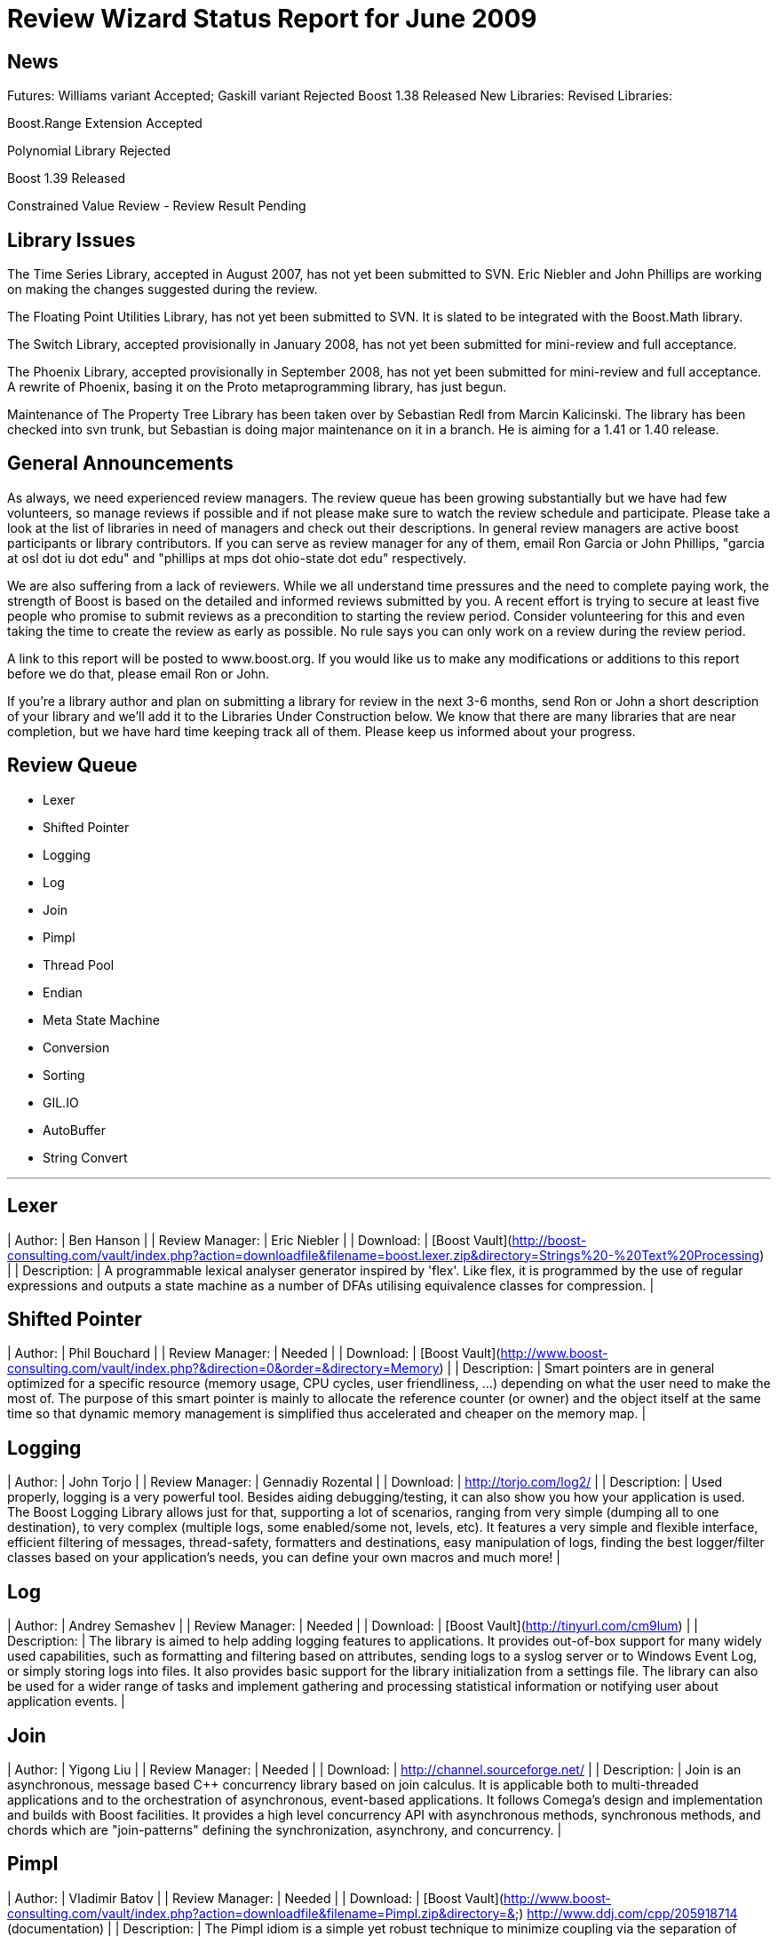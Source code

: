 = Review Wizard Status Report for June 2009
:idprefix:
:idseparator: -

== News


Futures: Williams variant Accepted; Gaskill variant Rejected
Boost 1.38 Released
New Libraries:
Revised Libraries:

Boost.Range Extension Accepted


Polynomial Library Rejected


Boost 1.39 Released


Constrained Value Review - Review Result Pending

== Library Issues


The Time Series Library, accepted in August 2007, has not yet been
submitted to SVN. Eric Niebler and John Phillips are working on
making the changes suggested during the review.


The Floating Point Utilities Library, has not yet been submitted to
SVN. It is slated to be integrated with the Boost.Math library.


The Switch Library, accepted provisionally in January 2008,
has not yet been submitted for mini-review and full acceptance.


The Phoenix Library, accepted provisionally in September 2008, has not
yet been submitted for mini-review and full acceptance. A rewrite of
Phoenix, basing it on the Proto metaprogramming library, has just
begun.


Maintenance of The Property Tree Library has been taken over by
Sebastian Redl from Marcin Kalicinski. The library has been checked
into svn trunk, but Sebastian is doing major maintenance on it in a
branch. He is aiming for a 1.41 or 1.40 release.

== General Announcements


As always, we need experienced review managers. The review queue has
been growing substantially but we have had few volunteers, so manage
reviews if possible and if not please make sure to watch the review
schedule and participate. Please take a look at the list of libraries
in need of managers and check out their descriptions. In general
review managers are active boost participants or library
contributors. If you can serve as review manager for any of them,
email Ron Garcia or John Phillips, "garcia at osl dot iu dot edu"
and "phillips at mps dot ohio-state dot edu" respectively.


We are also suffering from a lack of reviewers. While we all
understand time pressures and the need to complete paying work, the
strength of Boost is based on the detailed and informed reviews
submitted by you. A recent effort is trying to secure at least five
people who promise to submit reviews as a precondition to starting
the review period. Consider volunteering for this and even taking the
time to create the review as early as possible. No rule says you can
only work on a review during the review period.


A link to this report will be posted to www.boost.org. If you would
like us to make any modifications or additions to this report before
we do that, please email Ron or John.


If you're a library author and plan on submitting a library for review
in the next 3-6 months, send Ron or John a short description of your
library and we'll add it to the Libraries Under Construction below. We
know that there are many libraries that are near completion, but we
have hard time keeping track all of them. Please keep us informed
about your progress.

== Review Queue

* Lexer
* Shifted Pointer
* Logging
* Log
* Join
* Pimpl
* Thread Pool
* Endian
* Meta State Machine
* Conversion
* Sorting
* GIL.IO
* AutoBuffer
* String Convert

---
Lexer
-----


| Author: | Ben Hanson |
| Review Manager: | Eric Niebler |
| Download: | [Boost Vault](http://boost-consulting.com/vault/index.php?action=downloadfile&filename=boost.lexer.zip&directory=Strings%20-%20Text%20Processing) |
| Description: | A programmable lexical analyser generator inspired by 'flex'.
Like flex, it is programmed by the use of regular expressions
and outputs a state machine as a number of DFAs utilising
equivalence classes for compression. |

Shifted Pointer
---------------


| Author: | Phil Bouchard |
| Review Manager: | Needed |
| Download: | [Boost Vault](http://www.boost-consulting.com/vault/index.php?&direction=0&order=&directory=Memory) |
| Description: | Smart pointers are in general optimized for a specific resource
(memory usage, CPU cycles, user friendliness, ...) depending on
what the user need to make the most of. The purpose of this smart
pointer is mainly to allocate the reference counter (or owner) and
the object itself at the same time so that dynamic memory management
is simplified thus accelerated and cheaper on the memory map. |

Logging
-------


| Author: | John Torjo |
| Review Manager: | Gennadiy Rozental |
| Download: | <http://torjo.com/log2/> |
| Description: | Used properly, logging is a very powerful tool. Besides aiding
debugging/testing, it can also show you how your application is
used. The Boost Logging Library allows just for that, supporting
a lot of scenarios, ranging from very simple (dumping all to one
destination), to very complex (multiple logs, some enabled/some
not, levels, etc). It features a very simple and flexible
interface, efficient filtering of messages, thread-safety,
formatters and destinations, easy manipulation of logs, finding
the best logger/filter classes based on your application's
needs, you can define your own macros and much more! |

Log
---


| Author: | Andrey Semashev |
| Review Manager: | Needed |
| Download: | [Boost Vault](http://tinyurl.com/cm9lum) |
| Description: | The library is aimed to help adding logging features to
applications. It provides out-of-box support for many widely used
capabilities, such as formatting and filtering based on attributes,
sending logs to a syslog server or to Windows Event Log, or simply
storing logs into files. It also provides basic support for the
library initialization from a settings file. The library can also be
used for a wider range of tasks and implement gathering and processing
statistical information or notifying user about application events. |

Join
----


| Author: | Yigong Liu |
| Review Manager: | Needed |
| Download: | <http://channel.sourceforge.net/> |
| Description: | Join is an asynchronous, message based C++ concurrency
library based on join calculus. It is applicable both to
multi-threaded applications and to the orchestration of asynchronous,
event-based applications. It follows Comega's design and
implementation and builds with Boost facilities. It provides a high
level concurrency API with asynchronous methods, synchronous methods,
and chords which are "join-patterns" defining the synchronization,
asynchrony, and concurrency. |

Pimpl
-----


| Author: | Vladimir Batov |
| Review Manager: | Needed |
| Download: | 
[Boost Vault](http://www.boost-consulting.com/vault/index.php?action=downloadfile&filename=Pimpl.zip&directory=&)
<http://www.ddj.com/cpp/205918714> (documentation)
 |
| Description: | The Pimpl idiom is a simple yet robust technique to
minimize coupling via the separation of interface and implementation
and then implementation hiding. This library provides a convenient
yet flexible and generic deployment technique for the Pimpl idiom.
It's seemingly complete and broadly applicable, yet minimal, simple
and pleasant to use. |

Thread Pool
-----------


| Author: | Oliver Kowalke |
| Review Manager: | Needed |
| Download: | [Boost Vault](http://www.boostpro.com/vault/index.php?action=downloadfile&amp;filename=boost-threadpool.2.tar.gz&amp;directory=Concurrent%20Programming) |
| Description: | 
The library provides:
* thread creation policies: determines the management of worker threads:

	+ fixed set of threads in pool
	+ create workerthreads on demand (depending on context)
	+ let worker threads ime out after certain idle time
* channel policies: manages access to queued tasks:

	+ bounded channel with high and low watermark for queuing tasks
	+ unbounded channel with unlimited number of queued tasks
	+ rendezvous syncron hand-over between producer and consumer threads
* queueing policy: determines how tasks will be removed from channel:

	+ FIFO
	+ LIFO
	+ priority queue (attribute assigned to task)
	+ smart insertions and extractions (for instance remove oldest task with certain attribute by newst one)
* tasks can be chained and lazy submit of taks is also supported (thanks to
Braddocks future library).
* returns a task object from the submit function. The task it self can
be interrupted if its is cooperative (means it has some interruption points
in its code -> this\_thread::interruption\_point() ).
 |

Endian
------


| Author: | Beman Dawes |
| Review Manager: | Needed |
| Download: | <http://mysite.verizon.net/beman/endian-0.10.zip> |
| Description: | Header boost/integer/endian.hpp provides integer-like byte-holder
binary types with explicit control over byte order, value type, size,
and alignment. Typedefs provide easy-to-use names for common
configurations.
These types provide portable byte-holders for integer data,
independent of particular computer architectures. Use cases almost
always involve I/O, either via files or network connections. Although
data portability is the primary motivation, these integer byte-holders
may also be used to reduce memory use, file size, or network activity
since they provide binary integer sizes not otherwise available. |

Meta State Machine
------------------


| Author: | Christophe Henry |
| Review Manager: | Needed |
| Download: | [Boost Vault](http://www.boostpro.com/vault/index.php?direction=0&amp;order=&amp;directory=Msm) |
| Description: | Msm is a framework which enables you to build a Finite State Machine
in a straightforward, descriptive and easy-to-use manner . It requires
minimal effort to generate a working program from an UML state machine
diagram. This work was inspired by the state machine described in the
book of David Abrahams and Aleksey Gurtovoy "C++ Template
Metaprogramming" and adds most of what UML Designers are expecting
from an UML State Machine framework:* Entry and Exit Methods
* Guard Conditions
* Sub state machines (also called composite states in UML)
* History
* Terminate Pseudo-State
* Deferred Events
* Orthogonal zones
* Explicit entry into sub state machine states
* Fork
* Entry / Exit pseudo states
* Conflicting transitions
 |

Conversion
----------


| Author: | Vicente Botet |
| Review Manager: | Needed |
| Download: | [Boost Vault](http://www.boostpro.com/vault/index.php?action=downloadfile&amp;filename=conversion.zip&amp;directory=Utilities&amp;) |
| Description: | Generic explicit conversion between unrelated types.

Boost.Conversion provides:
* a generic convert\_to function which can be specialized by the user to
make explicit conversion between unrelated types.
* a generic assign\_to function which can be specialized by the user to
make explicit assignation between unrelated types.
* conversion between std::complex of explicitly convertible types.
* conversion between std::pair of explicitly convertible types.
* conversion between boost::optional of explicitly convertible types.
* conversion between boost::rational of explicitly convertible types.
* conversion between boost::interval of explicitly convertible types.
* conversion between boost::chrono::time\_point and boost::ptime.
* conversion between boost::chrono::duration and boost::time\_duration.
 |

Sorting
-------


| Author: | Steven Ross |
| Review Manager: | Needed |
| Download: | [Boost Vault](http://www.boostpro.com/vault/index.php?action=downloadfile&amp;filename=algorithm_sorting.zip) |
| Description: | A grouping of 3 templated hybrid radix/comparison-based sorting
algorithms that provide superior worst-case and average-case
performance to std::sort: integer\_sort, which sorts fixed-size data
types that support a rightshift (default of >>) and a comparison
(default of <) operator. float\_sort, which sorts standard
floating-point numbers by safely casting them to integers.
string\_sort, which sorts variable-length data types, and is optimized
for 8-bit character strings.
All 3 algorithms have O(n(k/s + s)) runtime where k is the number of
bits in the data type and s is a constant, and limited memory overhead
(in the kB for realistic inputs). In testing, integer\_sort varies
from 35% faster to 8X as fast as std::sort, depending on processor,
compiler optimizations, and data distribution. float\_sort is roughly
7X as fast as std::sort on x86 processors. string\_sort is roughly 2X
as fast as std::sort. |

GIL.IO
------


| Author: | Christian Henning |
| Review Manager: | Needed |
| Download: | [GIL Google Code Vault](http://gil-contributions.googlecode.com/files/rc2.zip) |
| Description: | I/O extension for boost::gil which allows reading and
writing of/in various image formats ( tiff, jpeg, png, etc ). This
review will also include the Toolbox extension which adds some common
functionality to gil, such as new color spaces, algorithms, etc. |

AutoBuffer
----------


| Author: | Thorsten Ottosen |
| Review Manager: | Robert Stewart |
| Download: | [Here](http://www.cs.aau.dk/~nesotto/boost/auto_buffer.zip) |
| Description: | Boost.AutoBuffer provides a container for efficient dynamic, local buffers.
Furthermore, the container may be used as an alternative to std::vector,
offering greater flexibility and sometimes better performance. |

String Convert
--------------


| Author: | Vladimir Batov |
| Review Manager: | Needed |
| Download: | [Boost Vault](http://www.boostpro.com/vault/index.php?action=downloadfile&amp;filename=boost-string-convert.zip) |
| Description: | The library takes the approach of boost::lexical\_cast in the area of
string-to-type and type-to-string conversions, builds on the past
boost::lexical\_cast experience and advances that conversion
functionality further to additionally provide:
\* throwing and non-throwing conversion-failure behavior;
\* support for the default value to be returned when conversion fails;
\* two types of the conversion-failure check -- basic and better/safe;
\* formatting support based on the standard I/O Streams and the standard
(or user-defined) I/O Stream-based manipulators
(like std::hex, std::scientific, etc.);
\* locale support;
\* support for boost::range-compliant char and wchar\_t-based string containers;
\* no DefaultConstructibility requirement for the Target type;
\* consistent framework to uniformly incorporate any type-to-type conversions.
It is an essential tool with applications making extensive use of
configuration files or having to process/prepare considerable amounts
of data in, say, XML, etc. |


== Libraries under development


Please let us know of any libraries you are currently
developing that you intend to submit for review.

Mirror
------


| Author: | Matus Chochlik |
| Download: | 
<http://svn.boost.org/svn/boost/sandbox/mirror/doc/index.html>
[Boost Vault](http://www.boostpro.com/vault/index.php?action=downloadfile&amp;filename=mirror.zip)
 |
| Description: | The aim of the Mirror library is to provide useful meta-data at both
compile-time and run-time about common C++ constructs like namespaces,
types, typedef-ined types, classes and their base classes and member
attributes, instances, etc. and to provide generic interfaces for
their introspection.
Mirror is designed with the principle of stratification in mind and
tries to be as less intrusive as possible. New or existing classes do
not need to be designed to directly support Mirror and no Mirror
related code is necessary in the class' definition, as far as some
general guidelines are followed
Most important features of the Mirror library that are currently
implemented include:

* Namespace-name inspection.
* Inspection of the whole scope in which a namespace is defined
* Type-name querying, with the support for typedef-ined typenames
and typenames of derived types like pointers, references,
cv-qualified types, arrays, functions and template names. Names
with or without nested-name-specifiers can be queried.
* Inspection of the scope in which a type has been defined
* Uniform and generic inspection of class' base classes. One can
inspect traits of the base classes for example their types,
whether they are inherited virtually or not and the access
specifier (private, protected, public).
* Uniform and generic inspection of class' member attributes. At
compile-time the count of class' attributes and their types,
storage class specifiers (static, mutable) and some other traits
can be queried. At run-time one can uniformly query the names
and/or values (when given an instance of the reflected class) of
the member attributes and sequentially execute a custom functor
on every attribute of a class.
* Traversals of a class' (or generally type's) structure with user
defined visitors, which are optionally working on an provided
instance of the type or just on it's structure without any
run-time data. These visitors are guided by Mirror through the
structure of the class and optionally provided with contextual
information about the current position in the traversal.
I'm hoping to have it review ready in the next few months. |

Interval Template Library
-------------------------


| Author: | Joachim Faulhaber |
| Description: | The Interval Template Library (Itl) provides intervals
and two kinds of interval containers: Interval\_sets and
interval\_maps. Interval\_sets and maps can be used just
as sets or maps of elements. Yet they are much more
space and time efficient when the elements occur in
contiguous chunks: intervals. This is obviously the case
in many problem domains, particularly in fields that deal
with problems related to date and time.
Interval containers allow for intersection with interval\_sets
to work with segmentation. For instance you might want
to intersect an interval container with a grid of months
and then iterate over those months.
Finally interval\_maps provide aggregation on
associated values, if added intervals overlap with
intervals that are stored in the interval\_map. This
feature is called aggregate on overlap. It is shown by
example:

```

typedef set<string> guests;
interval\_map<time, guests> party;
guests mary; mary.insert("Mary");
guests harry; harry.insert("Harry");
party += make\_pair(interval<time>::rightopen(20:00, 22:00),mary);
party += make\_pair(interval<time>::rightopen\_(21:00, 23:00),harry);
// party now contains
[20:00, 21:00)->{"Mary"}
[21:00, 22:00)->{"Harry","Mary"} //guest sets aggregated on overlap
[22:00, 23:00)->{"Harry"}

```

As can be seen from the example an interval\_map has both
a decompositional behavior (on the time dimension) as well as
a accumulative one (on the associated values). |

StlConstantTimeSize
-------------------


| Author: | Vicente J. Botet Escriba |
| Download: | [Boost Vault](http://www.boostpro.com/vault/index.php?action=downloadfile&filename=constant_time_size.zip&amp;directory=Containers&amp;) |
| Description: | Boost.StlConstantTimeSize Defines a wrapper to the stl container list
giving the user the chioice for the complexity of the size function:
linear time, constant time or quasi-constant. In future versions the
library could include a similar wrapper to slist. |

InterThreads
------------


| Author: | Vicente J. Botet Escriba |
| Download: | [Boost Vault](http://www.boostpro.com/vault/index.php?action=downloadfile&amp;filename=interthreads.zip&amp;directory=Concurrent%20Programming&amp;) |
| Description: | Boost.InterThreads extends Boost.Threads adding some features:

* thread decorator: thread\_decorator allows to define
setup/cleanup functions which will be called only once by
thread: setup before the thread function and cleanup at thread
exit.
* thread specific shared pointer: this is an extension of the
thread\_specific\_ptr providing access to this thread specific
context from other threads. As it is shared the stored pointer
is a shared\_ptr instead of a raw one.
* thread keep alive mechanism: this mechanism allows to detect
threads that do not prove that they are alive by calling to the
keep\_alive\_point regularly. When a thread is declared dead a
user provided function is called, which by default will abort
the program.
* thread tuple: defines a thread groupe where the number of
threads is know statically and the threads are created at
construction time.
* set\_once: a synchonizer that allows to set a variable only once,
notifying to the variable value to whatever is waiting for that.
* thread\_tuple\_once: an extension of the boost::thread\_tuple which
allows to join the thread finishing the first, using for that
the set\_once synchronizer.
* thread\_group\_once: an extension of the boost::thread\_group which
allows to join the thread finishing the first, using for that
the set\_once synchronizer.
(thread\_decorator and thread\_specific\_shared\_ptr) are based on the
original implementation of threadalert written by Roland Schwarz.
Boost.InterThreads extends Boost.Threads adding thread setup/cleanup
decorator, thread specific shared pointer, thread keep alive
mechanism and thread tuples. |

Channel
-------


| Author: | Yigong Liu |
| Download: | <http://channel.sourceforge.net> |
| Description: | Channel is a C++ template library to provide name spaces for distributed
message passing and event dispatching. Message senders and receivers bind to
names in name space; binding and matching rules decide which senders will
bind to which receivers (the binding-set); then message passing could happen
among bound senders and receivers.
The type of name space is a template parameter of Channel. Various name
spaces (linear/hierarchical/associative) can be used for different
applications. For example, integer ids can be used to send messages in
linear name space, string path name ids (such as "/sports/basketball") can
be used to send messages in hierarchical name space and regex patterns or
Linda tuple-space style tuples can be used to send messages in associative
name space.
Dispatcher is another configurable template parameter of Channel; which
dispatch messages/events from senders to bounded receivers. The design of
dispatchers can vary in several dimensions:
how msgs move: push or pull;
how callbacks executed: synchronous or asynchronous.
Sample dispatchers includes : synchronous broadcast dispatcher, asynchronous
dispatchers with choice\_arbiter and join\_arbiters.
Name space and dispatchers are orthogonal; they can mix and match together
freely. Name spaces and name-binding create binding-sets for sender and
receiver, and dispatchers are algorithms defined over the binding-set.
Distributed channels can be connected to allow transparent distributed
message passing. Filters and translators are used to control name space
changes. |

Bitfield
--------


| Authot: | Vicente Botet |
| Download: |  |
| Description: |  |


I have adapted the Bitfield library from Emile Cormier with its
permision and I would like you add it to the libraries under
developement list. The library is quite stable but I want to add some
test with Boost.Endian before adding it to the formal review schedule
list.
Boost.Bitfield consists of:
* a generic bitfield traits class providing generic getter and setter methods.
* a BOOST\_BITFIELD\_DCL macro making easier the definition of the
bitfield traits and the bitfield getter and setter functions:
```

struct X {
    typedef boost::ubig\_32 storage\_type;
    storage\_type d0;
    typedef unsigned int value\_type;
    BOOST\_BITFIELD\_DCL(storage\_type, d0, unsigned int, d00, 0, 10);
    BOOST\_BITFIELD\_DCL(storage\_type, d0, unsigned int, d01, 11, 31);
};

```



Synchro
-------


| Author: | Vicente Botet |
| Download: | [Boost Vault:](http://www.boostpro.com/vault/index.php?action=downloadfile&filename=synchro.zip&directory=Concurrent%20Programming&)
[Boost Sandbox:](https://svn.boost.org/svn/boost/sandbox/synchro)
Html doc included only on the Vault |
| Description: | Synchro provides: |


* A uniform usage of Boost.Thread and Boost.Interprocess
synchronization mechanisms based on lockables(mutexes) concepts and
locker(guards) concepts.
> 
> 
> 	+ lockables traits and lock generators,
> 	+ generic free functions on lockables as: lock, try\_lock, ...
> 	+ locker adapters of the Boost.Thread and Boost.Interprocess lockers models,
> 	+ complete them with the corresponding models for single-threaded
> 	programms: null\_mutex and null\_condition classes,
> 	+ locking families,
> 	+ semaphore and binary\_semaphore,
> 	+ condition\_lockable lock which put toghether a lock and its
> 	associated conditions.
>
* A coherent exception based timed lock approach for functions and constructors,
* A rich palete of lockers as
> 
> 
> 	+ strict\_locker, nested\_strict\_locker,
> 	+ condition\_locker,
> 	+ reverse\_locker, nested\_reverse\_locker,
> 	+ locking\_ptr, on\_derreference\_locking\_ptr,
> 	+ externally\_locked,
>
* array\_unique\_locker on multiple lockables.
* Generic free functions on multiple lockables lock, try\_lock,
lock\_until, lock\_for, try\_lock\_until, try\_lock\_for, unlock
* lock adapters of the Boost.Thread and Boost.Interprocess lockable models,
* lock\_until, lock\_for, try\_lock\_until, try\_lock\_for
* A polymorphic lockable hierarchy.
* High-level abstractions for handling more complicated
synchronization problems, including
> 
> 
> 	+ monitor for guaranteeing exclusive access to an object.
>
* A rendezvous mechanism for handling direct communication between
objects concurrent\_components via ports using an
accept-synchronize protocol based on the design of the concurrency
library in the Beta language.
* Language-like Synchronized Block Macros

